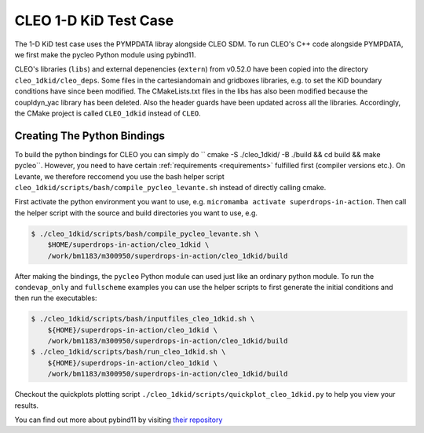 CLEO 1-D KiD Test Case
======================

The 1-D KiD test case uses the PYMPDATA libray alongside CLEO SDM. To run CLEO's C++ code alongside
PYMPDATA, we first make the pycleo Python module using pybind11.

CLEO's libraries (``libs``) and external depenencies (``extern``) from v0.52.0 have been copied
into the directory ``cleo_1dkid/cleo_deps``. Some files in the cartesiandomain and gridboxes
libraries, e.g. to set the KiD boundary conditions have since been modified. The CMakeLists.txt
files in the libs has also been modified because the coupldyn_yac library has been deleted. Also
the header guards have been updated across all the libraries. Accordingly, the CMake project is
called ``CLEO_1dkid`` instead of ``CLEO``.

Creating The Python Bindings
----------------------------

To build the python bindings for CLEO you can simply do
`` cmake -S ./cleo_1dkid/ -B ./build && cd build && make pycleo``. However,
you need to have certain :ref:`requirements <requirements>` fulfilled first
(compiler versions etc.). On Levante, we therefore reccomend you use the bash helper script
``cleo_1dkid/scripts/bash/compile_pycleo_levante.sh`` instead of directly calling cmake.

First activate the python environment you want to use, e.g.
``micromamba activate superdrops-in-action``.
Then call the helper script with the source and build directories you want to use, e.g.

.. code-block:: console

  $ ./cleo_1dkid/scripts/bash/compile_pycleo_levante.sh \
      $HOME/superdrops-in-action/cleo_1dkid \
      /work/bm1183/m300950/superdrops-in-action/cleo_1dkid/build

After making the bindings, the ``pycleo`` Python module can used just like an ordinary python module.
To run the ``condevap_only`` and ``fullscheme`` examples you can use the helper scripts to
first generate the initial conditions and then run the executables:

.. code-block:: console

  $ ./cleo_1dkid/scripts/bash/inputfiles_cleo_1dkid.sh \
      ${HOME}/superdrops-in-action/cleo_1dkid \
      /work/bm1183/m300950/superdrops-in-action/cleo_1dkid/build
  $ ./cleo_1dkid/scripts/bash/run_cleo_1dkid.sh \
      ${HOME}/superdrops-in-action/cleo_1dkid \
      /work/bm1183/m300950/superdrops-in-action/cleo_1dkid/build

Checkout the quickplots plotting script ``./cleo_1dkid/scripts/quickplot_cleo_1dkid.py``
to help you view your results.

You can find out more about pybind11 by visiting
`their repository <https://github.com/pybind/pybind11/>`_
